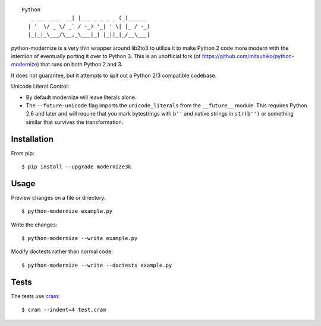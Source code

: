 ::

    Python
       _ __  ___  __| |___ _ _ _ _ (_)______
      | '  \/ _ \/ _` / -_) '_| ' \| |_ / -_)
      |_|_|_\___/\__,_\___|_| |_||_|_/__\___|

.. image:: https://travis-ci.org/myint/python-modernize.svg?branch=master
    :target: https://travis-ci.org/myint/python-modernize
    :alt: Build status

python-modernize is a very thin wrapper around lib2to3 to utilize it to make
Python 2 code more modern with the intention of eventually porting it over to
Python 3. This is an unofficial fork (of
https://github.com/mitsuhiko/python-modernize) that runs on both Python 2 and
3.

It does not guarantee, but it attempts to spit out a Python 2/3
compatible codebase.

Unicode Literal Control:

- By default modernize will leave literals alone.
- The ``--future-unicode`` flag imports the ``unicode_literals`` from the
  ``__future__`` module. This requires Python 2.6 and later and will require
  that you mark bytestrings with ``b''`` and native strings in ``str(b'')`` or
  something similar that survives the transformation.


Installation
------------

From pip::

    $ pip install --upgrade modernize3k


Usage
-----

Preview changes on a file or directory::

    $ python-modernize example.py

Write the changes::

    $ python-modernize --write example.py

Modify doctests rather than normal code::

    $ python-modernize --write --doctests example.py


Tests
-----

The tests use cram_::

    $ cram --indent=4 test.cram

.. _cram: https://pypi.python.org/pypi/cram
